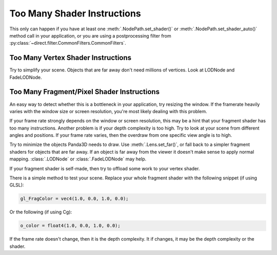 .. _too-many-shader-instructions:

Too Many Shader Instructions
============================

This only can happen if you have at least one :meth:`.NodePath.set_shader()` or
:meth:`.NodePath.set_shader_auto()` method call in your application, or you are
using a postprocessing filter from
:py:class:`~direct.filter.CommonFilters.CommonFilters`.

Too Many Vertex Shader Instructions
-----------------------------------

Try to simplify your scene. Objects that are far away don't need millions of
vertices. Look at LODNode and FadeLODNode.

Too Many Fragment/Pixel Shader Instructions
-------------------------------------------

An easy way to detect whether this is a bottleneck in your application, try
resizing the window. If the framerate heavily varies with the window size or
screen resolution, you're most likely dealing with this problem.

If your frame rate strongly depends on the window or screen resolution, this may
be a hint that your fragment shader has too many instructions. Another problem
is if your depth complexity is too high. Try to look at your scene from
different angles and positions. If your frame rate varies, then the overdraw
from one specific view angle is to high.

Try to minimize the objects Panda3D needs to draw. Use :meth:`.Lens.set_far()`,
or fall back to a simpler fragment shaders for objects that are far away. If an
object is far away from the viewer it doesn't make sense to apply normal
mapping. :class:`.LODNode` or :class:`.FadeLODNode` may help.

If your fragment shader is self-made, then try to offload some work to your
vertex shader.

There is a simple method to test your scene. Replace your whole fragment
shader with the following snippet (if using GLSL):

.. code-block:: glsl

   gl_FragColor = vec4(1.0, 0.0, 1.0, 0.0);

Or the following (if using Cg):

.. code-block:: hlsl

   o_color = float4(1.0, 0.0, 1.0, 0.0);

If the frame rate doesn't change, then it is the depth complexity. It if
changes, it may be the depth complexity or the shader.
